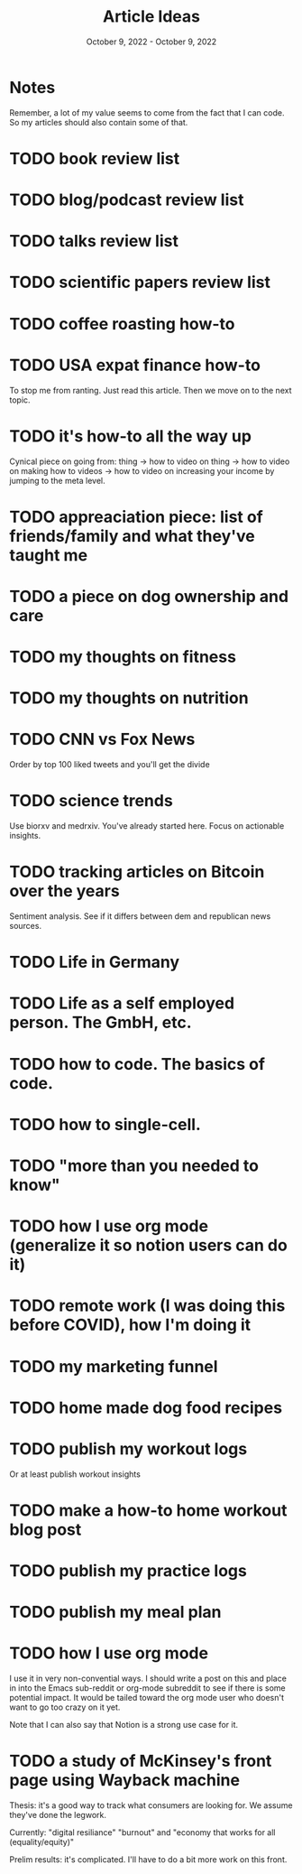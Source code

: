 #+Title: Article Ideas
#+Date: October 9, 2022 - October 9, 2022

* Notes
Remember, a lot of my value seems to come from the fact that I can code. So my articles should also contain some of that. 

* TODO book review list
* TODO blog/podcast review list
* TODO talks review list
* TODO scientific papers review list
* TODO coffee roasting how-to
* TODO USA expat finance how-to
To stop me from ranting. Just read this article. Then we move on to the next topic.
* TODO it's how-to all the way up
Cynical piece on going from:
thing -> how to video on thing -> how to video on making how to videos -> how to video on increasing your income by jumping to the meta level.
* TODO appreaciation piece: list of friends/family and what they've taught me
* TODO a piece on dog ownership and care
* TODO my thoughts on fitness
* TODO my thoughts on nutrition
* TODO CNN vs Fox News
Order by top 100 liked tweets and you'll get the divide
* TODO science trends
Use biorxv and medrxiv. You've already started here. Focus on actionable insights.
* TODO tracking articles on Bitcoin over the years
Sentiment analysis. See if it differs between dem and republican news sources.
* TODO Life in Germany
* TODO Life as a self employed person. The GmbH, etc.
* TODO how to code. The basics of code.
* TODO how to single-cell.
* TODO "more than you needed to know"
* TODO how I use org mode (generalize it so notion users can do it)
* TODO remote work (I was doing this before COVID), how I'm doing it
* TODO my marketing funnel
* TODO home made dog food recipes
* TODO publish my workout logs
Or at least publish workout insights
* TODO make a how-to home workout blog post
* TODO publish my practice logs
* TODO publish my meal plan
* TODO how I use org mode
I use it in very non-convential ways. I should write a post on this and place in into the Emacs sub-reddit or org-mode subreddit to see if there is some potential impact. It would be tailed toward the org mode user who doesn't want to go too crazy on it yet.

Note that I can also say that Notion is a strong use case for it.
* TODO a study of McKinsey's front page using Wayback machine
Thesis: it's a good way to track what consumers are looking for. We assume they've done the legwork.

Currently: "digital resiliance" "burnout" and "economy that works for all (equality/equity)"

Prelim results: it's complicated. I'll have to do a bit more work on this front.
